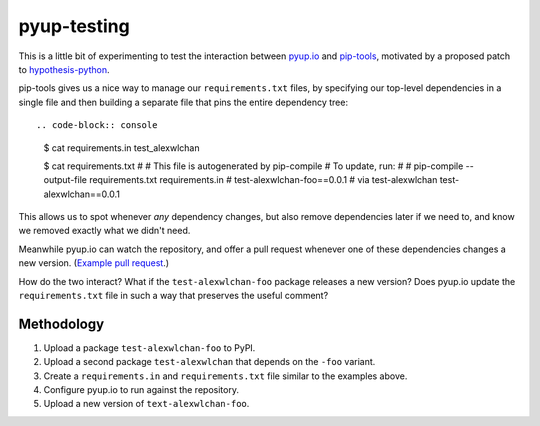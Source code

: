 pyup-testing
============

This is a little bit of experimenting to test the interaction between `pyup.io <https://pyup.io/>`_ and `pip-tools <https://github.com/jazzband/pip-tools>`_, motivated by a proposed patch to `hypothesis-python <https://github.com/HypothesisWorks/hypothesis-python/pull/623#issuecomment-301152892>`_.

pip-tools gives us a nice way to manage our ``requirements.txt`` files, by specifying our top-level dependencies in a single file and then building a separate file that pins the entire dependency tree::

.. code-block:: console

   $ cat requirements.in
   test_alexwlchan

   $ cat requirements.txt
   #
   # This file is autogenerated by pip-compile
   # To update, run:
   #
   #    pip-compile --output-file requirements.txt requirements.in
   #
   test-alexwlchan-foo==0.0.1  # via test-alexwlchan
   test-alexwlchan==0.0.1

This allows us to spot whenever `any` dependency changes, but also remove dependencies later if we need to, and know we removed exactly what we didn't need.

Meanwhile pyup.io can watch the repository, and offer a pull request whenever one of these dependencies changes a new version.
(`Example pull request <https://github.com/HypothesisWorks/hypothesis-python/pull/615>`_.)

How do the two interact?
What if the ``test-alexwlchan-foo`` package releases a new version?
Does pyup.io update the ``requirements.txt`` file in such a way that preserves the useful comment?

Methodology
***********

1. Upload a package ``test-alexwlchan-foo`` to PyPI.
2. Upload a second package ``test-alexwlchan`` that depends on the ``-foo`` variant.
3. Create a ``requirements.in`` and ``requirements.txt`` file similar to the examples above.
4. Configure pyup.io to run against the repository.
5. Upload a new version of ``text-alexwlchan-foo``.

